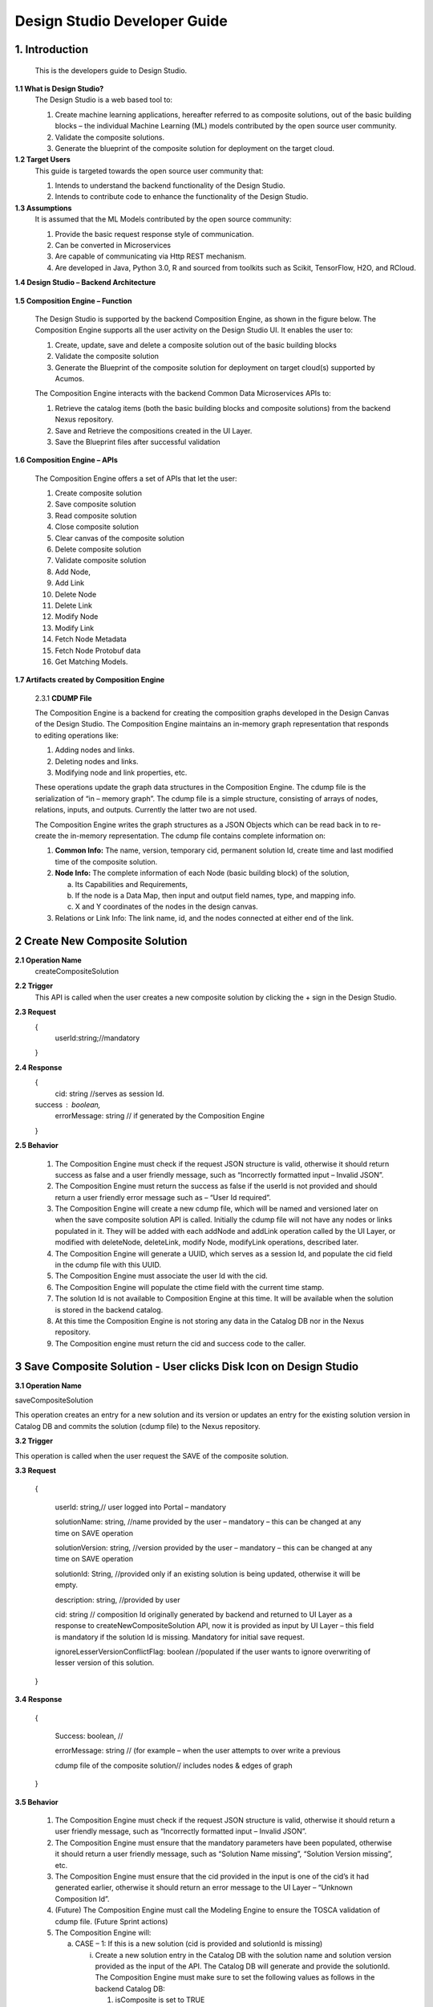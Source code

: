 .. ===============LICENSE_START=======================================================
.. Acumos
.. ===================================================================================
.. Copyright (C) 2017-2018 AT&T Intellectual Property & Tech Mahindra. All rights reserved.
.. ===================================================================================
.. This Acumos documentation file is distributed by AT&T and Tech Mahindra
.. under the Creative Commons Attribution 4.0 International License (the "License");
.. you may not use this file except in compliance with the License.
.. You may obtain a copy of the License at
..  
..      http://creativecommons.org/licenses/by/4.0
..  
.. This file is distributed on an "AS IS" BASIS,
.. WITHOUT WARRANTIES OR CONDITIONS OF ANY KIND, either express or implied.
.. See the License for the specific language governing permissions and
.. limitations under the License.
.. ===============LICENSE_END=========================================================

=============================
Design Studio Developer Guide
=============================

1.	Introduction
========================

         This is the developers guide to Design Studio. 

**1.1 What is Design Studio\?**
	The Design Studio is a web based tool to:

	1.	Create machine learning applications, hereafter referred to as composite solutions, out of the basic building blocks – the individual Machine Learning (ML) models contributed by the open source user community.

	2.	Validate the composite solutions.

	3.	Generate the blueprint of the composite solution for deployment on the target cloud.
	
**1.2	Target Users**
	This guide is targeted towards the open source user community that:

	1.	Intends to understand the backend functionality of the Design Studio.
	
	2.	Intends to contribute code to enhance the functionality of the Design Studio.
	
**1.3	Assumptions**
		It is assumed that the ML Models contributed by the open source community:
		
		1.	Provide the basic request response style of communication.
		
		2.	Can be converted in Microservices
		
		3.	Are capable of communicating via Http REST mechanism. 
		
		4.	Are developed in Java, Python 3.0, R and sourced from toolkits such as Scikit, TensorFlow, H2O, and RCloud.


**1.4 Design Studio – Backend Architecture**

         .. image:: images/BackendArchitecture.jpg
	  :alt: Backend Architecture diagram.	

**1.5 Composition Engine – Function**

	The Design Studio is supported by the backend Composition Engine, as shown in the figure below. The Composition Engine supports all the user activity on the Design Studio UI. It enables the user to:
	
	1.	Create, update, save and delete a composite solution out of the basic building blocks 
	
	2.	Validate the composite solution
	
	3.	Generate the Blueprint of the composite solution for deployment on target cloud(s) supported by Acumos. 
	
	The Composition Engine interacts with the backend Common Data Microservices APIs to:
	
	1.	Retrieve the catalog items (both the basic building blocks and composite solutions) from the backend Nexus repository.
	
	2.	Save and Retrieve the compositions created in the UI Layer.
	
	3.	Save the Blueprint files after successful validation
		
**1.6 Composition Engine – APIs**

	The Composition Engine offers a set of APIs that let the user:

	1.	Create composite solution

	2.	Save composite solution

	3.	Read composite solution

	4.	Close composite solution

	5.	Clear canvas of the composite solution

	6.	Delete composite solution

	7.	Validate composite solution

	8.	Add Node,

	9.	Add Link

	10.	Delete Node

	11.	Delete Link

	12.	Modify Node

	13.	Modify Link

	14.	 Fetch Node Metadata

	15.	Fetch Node Protobuf data

	16.	Get Matching Models.

**1.7 Artifacts created by Composition Engine**

	2.3.1	**CDUMP File**

	The Composition Engine is a backend for creating the composition graphs developed in the Design Canvas of the Design Studio. The Composition Engine maintains an in-memory graph representation that responds to editing operations like:

	1.	Adding nodes and links.

	2.	Deleting nodes and links.

	3.	Modifying node and link properties, etc. 

	These operations update the graph data structures in the Composition Engine. The cdump file is the serialization of “in – memory graph”. The cdump file is a simple structure, consisting of arrays of nodes, relations, inputs, and outputs. Currently the latter two are not used.

	The Composition Engine writes the graph structures as a JSON Objects which can be read back in to re-create the in-memory representation. The cdump file contains complete information on:

	1.	**Common Info:** The name, version, temporary cid, permanent solution Id, create time and last modified time of the composite solution.

	2.	**Node Info:** The complete information of each Node (basic building block) of the solution, 

		a.	Its  Capabilities and Requirements, 

		b.	If the node is a Data Map, then input and output field names, type, and mapping info.

		c.	X and Y coordinates of the nodes in the design canvas. 

	3.	Relations or Link Info: The link name, id, and the nodes connected at either end of the link.


2	Create New Composite Solution
=========================================
**2.1	Operation Name**
	createCompositeSolution
**2.2	Trigger**
	This API is called when the user creates a new composite solution by clicking the + sign in the Design Studio.
**2.3	Request**
	{
	   userId:string;//mandatory

	}
**2.4	Response**
	{
	 cid: string //serves as session Id. 
	success : boolean,
	 errorMessage: string // if generated by the Composition Engine

	}

**2.5	Behavior**

	1.	The Composition Engine must check if the request JSON structure is valid, otherwise it should return success as false and a user friendly message, such as “Incorrectly formatted input – Invalid JSON”.

	2.	The Composition Engine must return the success as false if the userId is not provided and should return a user friendly error message such as – “User Id required”.

	3.	The Composition Engine will create a new cdump file, which will be named and versioned later on when the save composite solution API is called. Initially the cdump file will not have any nodes or links populated in it. They will be added with each addNode and addLink operation called by the UI Layer, or modified with deleteNode, deleteLink, modify Node, modifyLink operations, described later.

	4.	The Composition Engine will generate a UUID, which serves as a session Id, and populate the cid field in the cdump file with this UUID.

	5.	The Composition Engine must associate the user Id with the cid. 

	6.	The Composition Engine will populate the ctime field with the current time stamp.

	7.	The solution Id is not available to Composition Engine at this time. It will be available when the solution is stored in the backend catalog. 

	8.	At this time the Composition Engine is not storing any data in the Catalog DB nor in the Nexus repository.

	9.	The Composition engine must return the cid and success code to the caller. 

	
3 Save Composite Solution - User clicks Disk Icon on Design Studio
==============================================================================


**3.1	Operation Name**

saveCompositeSolution

This operation creates an entry for a new solution and its version or updates an entry for the existing solution version in Catalog DB and commits the solution (cdump file) to the Nexus repository.

**3.2	Trigger**

This operation is called when the user request the SAVE of the composite solution.

**3.3	Request**

	{

		userId: string,// user logged into Portal – mandatory 

		solutionName: string, //name provided by the user – mandatory – this can be changed at any time on SAVE operation

		solutionVersion: string, //version provided by the user – mandatory – this can be changed at any time on SAVE operation

		solutionId: String, //provided only if an existing solution is being updated, otherwise it will be empty. 

		description: string, //provided by user

		cid: string // composition Id originally generated by backend and returned to UI Layer as a response to createNewCompositeSolution API, now it is provided as input by UI Layer – this field is mandatory if the solution Id is missing. Mandatory for initial save request.

		ignoreLesserVersionConflictFlag: boolean //populated if the user wants to ignore overwriting of lesser version of this solution.

	}

**3.4	Response**

	{

		Success: boolean, //

		errorMessage: string // (for example – when the user attempts to over write a previous 

		cdump file of the composite solution// includes nodes & edges of graph

	}

**3.5	Behavior** 

	1.	The Composition Engine must check if the request JSON structure is valid, otherwise it should return a user friendly message, such as “Incorrectly formatted input – Invalid JSON”. 

	2.	The Composition Engine must ensure that the mandatory parameters have been populated, otherwise it should return a user friendly message, such as “Solution Name missing”, “Solution Version missing”, etc.

	3.	The Composition Engine must ensure that the cid provided in the input is one of the cid’s it had generated earlier, otherwise it should return an error message to the UI Layer – “Unknown Composition Id”. 

	4.	(Future) The Composition Engine must call the Modeling Engine to ensure the TOSCA validation of cdump file. (Future Sprint actions)

	5.	The Composition Engine will:

		a.	CASE – 1: If this is a new solution (cid is provided and solutionId is missing)

			i.	Create a new solution entry in the Catalog DB with the solution name and solution version provided as the input of the API. The Catalog DB will generate and provide the solutionId. The Composition Engine must make sure to set the following values as follows in the backend Catalog DB:

				1.	isComposite is set to TRUE

				2.	toolKitType = “DS”

				3.	visibility level = PRIVATE

			ii.	Correlate the solution Id with the cid provided by the API. 

			iii.	Store the validated cdump JSON file, so far built, in the Nexus – cdump file location. 

			iv.	Update the cdump file location in the solution version table. 

			v.	Populate the solutionId field of the cdump file with the solutionId provided by the Catalog DB. 

			vi.	Populate cname and version fields in cdump file with solution name and version provided in the API input.

			vii.	Populate the mtime field in the cdump file with the current timestamp. 

		b.	CASE – 2: If the solutionId already exists and the solution name and solution version provided (inputted) by the API also already exists (version conflict) in the Catalog, then:

			i.	(Now there exists an updated cdump file in the Composition Engine)

			ii.	Composition Engine must now make an association between cid and solutionId.

			iii.	Populate the mtime field in the cdump file with the current timestamp. 

			iv.	Composition Engine will now replace (and discard) the existing cdump file in Nexus repository with the updated (i.e., in memory) cdump file. 

			v.	Update the existing solution version entry to point to the location of the updated cdump file saved in the Nexus repository.

			vi.	Update the timestamp in the catalog DB. 

		c.	CASE – 3: : If the solutionId and the solution name already exists in the Catalog DB, but the solution version provided by API is different which does not exist in the Catalog DB, then

			i.	(Now there exists an updated cdump file in the Composition Engine)

			ii.	The Composition Engine will create a new version of the Solution in the Catalog DB, against the version number that is provided in the API input.

			iii.	Populate cname and version fields in cdump file with solution name and version provided in the API input. 

			iv.	Populate the mtime field in the cdump file with the current timestamp.

			v.	The Composition Engine will save the in – memory cdump file in the Nexus.

			vi.	The Composition Engine will populate the cdump file location in the new Solution Version table, created in the step above.

			vii.	The Composition Engine will update the timestamp if the Catalog DB.

		d.	CASE – 4: SolutionId, Solution Name and Solution Version already exists in the DB, but the solution version provided by the user is not the latest one (i.e., it is smaller than the most recent version) and the “ignoreLesserVersionConflictFlag” flag is set to False (default value).

			i.	The Composition Engine will do a lookup operation as usual, and if it finds the solution version provided by the user already exists and it is smaller than the most recent version, it must set success flag as false and send error message to the UI Layer – “Do you want to update a previous version of this solution?”

			ii.	The UI Layer will present this message to the user. 

			iii.	If the user accepts, then the UI Layer will send another saveCompositeSolution API call to the Composition Engine, this time with “ignoreLesserVersionConflictFlag” flag set to True.

		e.	CASE – 5: Solution Id, Solution Name and Solution Version already exists in the DB, but the solution version provided by the user is not the latest one (i.e., it is smaller than the most recent version) and the “ignoreLesserVersionConflictFlag” flag is set to True.

			i.	Populate the mtime field in the cdump file with the current timestamp. 

			ii.	Composition Engine will now replace the existing cdump file in Nexus repository with the updated (i.e., in memory) cdump file. 

			iii.	Update the existing solution version entry to point to the location of the updated cdump file saved in the Nexus repository.

	6.	The Composition Engine will populate the following fields in the Catalog DB:

		a.	userId (provided in the request)

		b.	ownerId: Same as userId

		c.	provider: The provider (Organization) should have been already provisioned in the USER TABLE - (check with Chris and Ashwin)

		d.	toolKitType Code: "DS"

		e.	category: (Check with Chris)

		f.	description: provided in the input

		g.	visibilityLevel: "PR"

4 Read complete Solution Graph from Nexus
=================================================

**4.1	Operation Name**
	readCompositeSolution
**4.2	Trigger**
	This operation is called when the user performs a double click operation on an existing composite solution in the Catalog Palette in order to display the complete solution in the Design Canvas. 
**4.3	Request**
	{
		userId: string // mandatory
		solutionId: string, // id of composite solution in catalog - mandatory
		version: string //mandatory
	}
**4.4	Response**
	{
		cdump: JSON, //JSON of cdump
		errorMessage: string //optional
	}
**4.5	Behavior**
	1.	The Composition Engine must check if the request JSON structure is valid, otherwise it should return a user friendly message, such as “Incorrectly formatted input – Invalid JSON”. 
	2.	The Composition Engine must check if the solutionId and version are found in the Catalog DB, otherwise it should return a user friendly error message back in the response, such as “Requested Solution Not Found”.
	3.	The Composition Engine must retrieve the location of the cdump file from the Catalog DB, via a query into Solution and Version Tables.
	4.	The Composition Engine must retrieve the cdump file from the Nexus repository and return the JSONised string of the file to the client.


5 Delete Composite Solution
====================================

**5.1	Operation Name**

	deleteCompositeSolution

**5.2	Trigger**

	This operation is called by the UI Layer when the user requests the deletion of the composite solution.

	Only the owner of the solution can request this operation, otherwise “Not authorized to perform this operation” is returned by the Composition Engine.

**5.3	Request**

	{

	  solutionId: string, // id of composite solution in catalog - mandatory

	  version: string, //mandatory

	  userId: string ///mandatory

	}

**5.4	Response**

	{

	 success: boolean, 

	 errorMessage: string //optional

	}

**5.5	Behavior**

	1.	The Composition Engine must check if the request JSON structure is valid, otherwise it should return a user friendly message, such as “Incorrectly formatted input – Invalid JSON”. 

	2.	The Composition Engine must check if the solutionId and version are found in the Catalog DB, otherwise it should return a user friendly error message back in the response, such as “Requested Solution Not Found”.

	3.	The Composition Engine must check the Catalog DB if the userId provided is the owner of the composite solution – both the solutionId and Version, otherwise it should return the success flag as False and send a user friendly error message back in the response, such as “User not authorized to perform the operation”.

	4.	If the user is the owner of the solution, then Composition Engine must perform the following functions:

		a.	Delete the cdump file associated with the solution version from the Nexus.

		b.	Delete the Version entry of the solution in the Catalog DB.


6 Add node
================


**6.1	Operation Name**

	addNode 

**6.2	Trigger**

	This operation is called when the user drags and drops:

	1.	A basic building block (a node) from the Catalog Palette to the Canvas, or

	2.	A Data Mapper from the Data Transformations Palette to the Canvas. 

**6.3	Request**

	{

		userId: string, // mandatory

		solutionId: string // this field will be empty for a new un – saved solution. It is mandatory for a saved solution

		version: string// this field will be empty for a new un – saved solution. It is mandatory for a saved solution

		cid: string //this field should be populated (mandatory) if the solutionId and version is missing such as  for a new un – saved solution. 

		nodeName: string,// optional – it may not be available initially, provided by the DS User

		nodeId: string, // mandatory – generated by UI Layer

		nodeSolutionId: string //mandatory – solution Id of the basic node in Common Catalog DB. This value is retrieved from fetchCatalogItems API

		nodeVersion: string // mandatory – version of the basic node in Common Catalog DB. This value is retrieved from fetchCatalogItems API

		type: {"name": "DataMapper or MLModel"}, //  Change for Data Mapper

		typeInfo: {}, // Type information -  empty in this Sprint 

		properties: [ ], // JSON List of Node Properties. It is not populated. 

		requirements: [ // this field should be populated by UI Layer if a node has one or more requirements in the TGIF.json file. This is a list of requirements.

		{

			  "name":"",

			  "relationship":"",

			  "id" : "",

			  "capability" : {

			   "name" : "calls.request.format+calls.request.version+calls.response.format+calls.response.versionFor DM populate Any ",  Change for Data Mapper

				"id" : ""

			  },

			  "target" : {

				"name" : " name-of-target-node-of-this-requirement-if-it-is-connected", //otherwise empty

				"description": ""

			  },

			  "target_type" : "Node"

			},

		{

		Another requirement spec. 

		}

		], //end of requirements list

		capabilities: [// this field should be populated by UI Layer if a node has one or more capabilities in the TGIF.json file. This is a list of capabilities.

		{

			  "id" : "",

			  "name" : "",

			  "target" : {

				"name" : "provides.request.format+provides.request.version+provides.response.format+provides.response.versionFor DM populate Any ",  Change for Data Mapper

				"id" : ""

			  },

			  "target_type" : "Capability",

			  "properties" : null

			}, 

			{

			  "id" : "",

			  "name" : "",

			  "target" : {

				"name" : "provides.request.format+provides.request.version+provides.response.format+provides.response.version versionFor DM populate Any ",  Change for Data Mapper

				"id" : ""

			  },

			  "target_type" : "Capability",

			  "properties" : null

			}



		], //end of capabilities list

		"ndata" : {// node’s position in the design canvas

			  "ntype" : "",

			  "px" : 385.89287722216187, number

			  "py" : 380.5962040115248,  number

			  "radius" : 10,  number

			  "fixed" : boolean,

			}

	}//end – of – Request 

**6.4	Response**

	{

	 success: boolean,

	 errorMessage: string // error string to be displayed to DS User.

	}

**6.5	Behavior**

	1.	The Composition Engine must ensure that all the fields marked mandatory are populated and the request JSON structure is valid, otherwise it must return success as “false” and populate the helpful error message which is displayed to the user, such as “Cannot perform requested operation - Node Name missing”, “Cannot perform requested operation - Node Id missing”, etc.

	2.	The Composition Engine must make sure that the nodeId does not already exist in the cdump file, otherwise it must send success as false and an error message such as “Node Id already exists – cannot perform the requested operation”. 

	3.	The Composition Engine must create/add a child node entry under the “nodes” list of the cdump file.

	4.	The Composition Engine must populate the node element in the cdump file as follows:

		a.	name = node name provided by the API – this is inputted by the DS user

		b.	id = node Id provided by the API – this is generated by the UI Layer

		c.	solutionId = solution Id of the node provided by the API – this is the solution Id of the Node in the Common Catalog Database

		d.	version = version of the node provided by the API – this is the solution version number of the Node in the Common Catalog Database

		e.	type = {} – populate as provide by API. {"name": "DataMapper or MLModel"},

		f.	requirements = List of requirements as received by the API (see sample JSON file)

		g.	capabilities = List of capabilities as received by the API (see sample JSON file)

		h.	properties = [] – populate as empty list

		i.	typeInfo = {} – populate as empty JSON object

		j.	ndata = populate this JSON object with values received by the API.

	5.	The Composition Engine need not save the cdump file in the Nexus repository. 

	6.	(Future – Validation Steps) 


7 Add Link
==================


**7.1 Operation Name**

	addLink

**7.2 Trigger**

	This operation is called when the user: 

	1.	Connects a REQ port to a CAP port between a pair of ML Model nodes, or 

	2.	Connects a REQ port of the ML Model to the input Port of a Data Mapper, or 

	3.	Connects an output port of the Data Mapper to a CAP port of the ML Model.

**7.3 Request**

	{

		userId: string // mandatory

		solutionId: string // this field will be empty for a new un – saved solution. It is mandatory for a saved solution

		version: string// this field will be empty for a new un – saved solution. It is mandatory for a saved solution

		cid: string //this field should be populated (mandatory) if the solutionId and version is missing such as  for a new un – saved solution.  

		linkName: string, // optional

		linkId: string, // unique to this graph – mandatory

		sourceNodeName: string, // mandatory

		sourceNodeId: string, // id of node already in graph - mandatory

		targetNodeName: string, //mandatory

		targetNodeId: string, // id of node already in graph – mandatory

		sourceNodeRequirement: string //mandatory

		targetNodeCapabilityName: string //mandatory

		"properties": [// NOTE: Input fields are populated by UI Layer when a REQ port of ML Model is connected to DM and output fields are populated when DM is connected to the CAP port of ML Model.  DM Change

				{

				  "data_map": {

					"map_inputs": [

					  {

						"message_name": "Prediction",

						"input_fields": [

						  {

							"tag": "1 or 2 or 3",

							"role": "repeated or optional etc - not used in this sprint",

							"name": "name of the field",

							"type": "type of the field such as int32 string",

							"mapped_to_message": "output field message_name such as Classification or empty if it is not yet mapped", this field is not populated in this API. It will be populated in modifyNode() API

			"mapped_to_field": "tag number of the field in the message, such as 1 or 2 or empty if it is not yet mapped"  this field is not populated in this API. It will be populated in modifyNode() API. 

						  }

						]

					  }

					],

					"map_outputs": [

					  {

						"message_name": "Classification",

						"output_fields": [

						  {

							"tag": "1 or 2 or 3",

							"role": "repeated or optional or",

							"name": "name of the field",

							"type": "type of the field such as int32 string"

						  }

						]

					  }

					]

				  }

				}

			  ]

	}

**7.4 Response**

	{

	 success: boolean,

	 errorMessage: string // error string to be displayed to user.

	}

**7.5 Behavior**

	1.	The Composition Engine must ensure that all the fields marked mandatory are populated and the request JSON structure is valid, otherwise it must return success as “false” and populate the helpful error message which is displayed to the user, such as “Source Node Name missing”, “Source Node Id missing”, etc.

	2.	The Composition Engine must create/add a child node entry under the “relations” list of the cdump file.

	3.	The Composition Engine must populate the node elements as follows:

		a.	linkName = provided by the API

		b.	linkId = provided by the API

		c.	sourceNodeName = provided by API

		d.	sourceNodeId = provided by API

		e.	targetNodeName = provided by API

		f.	targetNodeId = provided by API

		g.	sourceNodeRequirement = provided by API

		h.	targetNodeCapability = provided by API

		i.	relationship = [] – an empty list

	4.	The Composition Engine must populate the properties section of the Data Mapper node in the cdump file as follows:  DM Change

		1.	Create map_inputs structure and populate the input fields of the target Data Mapper when a REQ port of a ML Model is connected to Data Mapper, with

			a.	Message name

			b.	Field details – tag, role, name and type

			 as shown in the cdump file.

		2.	Create map_outputs structure and populate the output fields of the source Data Mapper when the Data Mapper is connected to CAP port of the ML Model, with 

			a.	Message name

			b.	Field details – tag, role, name and type.

		as shown in the cdump file.

	5.	The Composition Engine need not save the cdump file in the Nexus repository. 


8 Delete Node
===================


**8.1 Operation Name**

	deleteNode

**8.2 Trigger**

	This operation is requested when the user deletes a node in the composition graph. This node may be connected to other nodes or it may be an isolated (un-connected) one. When a node is deleted all links connected to it (either originate from it or terminate on it) must also be deleted. This operation may result in some existing nodes becoming isolated. 

**8.3 Request**

	{

		userId: string, //mandatory

		solutionId: string // this field will be empty for a new un – saved solution. It is mandatory for a saved solution

		version: string// this field will be empty for a new un – saved solution. It is mandatory for a saved solution

		cid: string // composition Id originally generated by backend and returned to UI Layer as a response to createNewCompositeSolution API, now it is provided as input by UI Layer –  this field should be populated (mandatory) if the solutionId and version is missing such as  for a new un – saved solution. 

		nodeId: string// mandatory

	}

**8.4 Response**

	{

	 success: boolean,

	 errorMessage: string // error string to be displayed to user.

	}

**8.5	Behavior**

	1.	The Composition Engine must check if the request JSON structure is valid, otherwise it should return success as false and a user friendly message, such as “Incorrectly formatted input – Invalid JSON”. 

	2.	The Composition Engine must ensure that all the fields marked mandatory are populated,  otherwise it must return success as “false” and populate the helpful error message which is displayed to the user, such as “Cannot perform requested operation – Node Id missing”, etc.

	3.	If the requested nodeId is not found in the cdump file, the Composition Engine must return success as false and a user friendly message, such as “Invalid Node Id – not found”.

	4.	The Composition Engine must:

		a.	Delete the specified node entry in the nodes list of the cdump file.

		b.	Find all the links that are connected to the specified node (originate from the node or terminate on the node) and delete these link entries in the relations list of the cdump file.

		c.	(Sprint - 4) For each link that terminates on the specified node, find the corresponding source node of the link. These source node are the ones whose Requirements are now un-fulfilled. These nodes may now need to display a warning message to the Design Studio user. (I think the UI Layer would automatically be able to display the warning message when a Requirement is un-fulfilled. Perhaps there is no need for the composition engine to send a warning message to be displayed on the affected nodes).

	5.	Return success as True to the client.

	6.	(NOTE: In future, composition engine may have rules to reject deletions)


9 Delete Link
====================


**9.1 Operation Name**

	deleteLink

**9.2 Trigger**

	This operation is requested when the user deletes a link between a pair of nodes in the composition graph. When a link is deleted its target node may become un-connected (isolated). 

	This operation is called to delete the link between

		1.	A REQ port and a CAP port between a pair of ML Model nodes, or 

		2.	A REQ port of the ML Model and the input Port of a Data Mapper, or 

		3.	An output port of the Data Mapper and a CAP port of the ML Model.

**9.3 Request**

	{

		userId: string // mandatory

		cid: string // mandatory if the solutionId is not available to UI Layer, otherwise not

		solutionId: string // mandatory if it is available to the UI Layer – i.e., after the initial SAVE

		version: string // mandatory if it is available to the UI Layer – i.e., after the initial SAVE

		linkId: string //mandatory

	}

**9.4 Response**

	{

		 success: boolean,

		 errorMessage: string // error string to be displayed to user.

	}

**9.5	Behavior**

	1.	The Composition Engine must check if the request JSON structure is valid, otherwise it should return success as false and a user friendly message, such as “Incorrectly formatted input – JSON Invalid”. 

	2.	The Composition Engine must ensure that all the fields marked mandatory are populated,  otherwise it must return success as “false” and populate the helpful error message which is displayed to the user, such as “Cannot perform requested operation – Link Id missing”, etc.

	3.	If the requested linkId is not found in the cdump file, the Composition Engine must return success as false and a user friendly message, such as “Invalid Link Id – not found”. 

	4.	The Composition Engine must delete the specified link entry in the relations list of the cdump file.

	5.	If a Data Mapper node is the target of the deleted link, then the Composition Engine must delete map_inputs entry in the data_map part of the node’s property section in the cdump file.  DM Change

	6.	 If a Data Mapper node is the source of the deleted link, then the Composition Engine must delete map_outputs entry in the data_map part of the node’s property section in the cdump file.  DM Change

	7.	Return success as True to the client. 

	8.	(In future, engine may have rules to reject deletions).


10 Modify Node
===================


**10.1 Operation Name**

	modifyNode

**10.2	Trigger**

	This operation is called by the UI Layer:

	1.	When the user moves a node on the design canvas or changes the name of the node, or 

	2.	When the user maps, i.e, connects an input field of the Data Mapper node to an output field of the Data Mapper node, or 

	3.	When the user deletes the existing mapping between a pair of input and output fields.

**10.3 Request**

	{

		userId: string // mandatory

		solutionId: string // this field will be empty for a new un – saved solution. It is mandatory for a saved solution

		version: string// this field will be empty for a new un – saved solution. It is mandatory for a saved solution

		cid: string //this field should be populated (mandatory) if the solutionId and version is missing such as  for a new un – saved solution.

		nodeId: string, // mandatory

		nodeName: string // populated if a new name is assigned to the node, otherwise empty.

		ndata: { 

			ntype: string // populated as “” in this Sprint

			px: number,

			py: number

		}//either nodeName or ndata field or field_map should be populated

		field_map: {  Change for Data Mapper

			map_action: “add or delete”

			input_field_message_name: string,

			input_field_tag_id: string,

			output_field_message_name: string

			output_field_tag_id: string

		}//either nodeName or ndata field or field_map should be populated 

	}

**10.4 Response**

	{

		 success: boolean,

		 errorMessage: string // error string to be displayed to user.

	}

**10.5 Behavior**

	1.	The Composition Engine must check if the request JSON structure is valid, otherwise it should return success as false and a user friendly message, such as “Incorrectly formatted input – Invalid JSON”. 

	2.	The Composition Engine must ensure that all the fields marked mandatory are populated,  otherwise it must return success as “false” and populate the helpful error message which is displayed to the user, such as “Cannot perform requested operation – Node Id missing”, etc.

	3.	If the requested nodeId is not found in the cdump file, the Composition Engine must return success as false and a user friendly message, such as “Invalid Node Id – not found”. 

	4.	The Composition Engine must update the nodeName, ntype, px and py elements of the specified nodeId in the cdump file with the values provided.

	5.	For a Data Mapper node, the Composition Engine must perform the requested map_action (add or delete) by appropriately updating the data_map in the properties section of the node in the cdump file.

	6.	Return success as True to the client. 

	7.	(In future, engine may have rules to reject modifications).


11 Modify Link
=====================


**11.1 Operation Name**

	modifyLink

**11.2	Trigger**

	This operation is called when a link name is provided or modified by the user. 

**11.3	Request**

	{

		userId: string // mandatory

		cid: string // mandatory if the solutionId is not available to UI Layer, i.e., before SAVE, otherwise not

		solutionId: string // mandatory if it is available to the UI Layer – i.e., after the initial SAVE

		version: string // mandatory if it is available to the UI Layer – i.e., after the initial SAVE  

		linkId: string, //mandatory

		linkName: //mandatory

		layout: {}

	}

**11.4	Response**

	{

	 success: boolean,

	 errorMessage: string // error string to be displayed to user.

	}

**11.5	Behavior**

	1.	The Composition Engine must check if the request JSON structure is valid, otherwise it should return success as false and a user friendly message, such as “Incorrectly formatted input – Invalid JSON”. 

	2.	The Composition Engine must ensure that all the fields marked mandatory are populated,  otherwise it must return success as “false” and populate the helpful error message which is displayed to the user, such as “Cannot perform requested operation – Link Id missing”, etc.

	3.	If the requested linkId is not found in the cdump file, the Composition Engine must return success as false and a user friendly message, such as “Invalid Link Id – not found”. 

	4.	The Composition Engine must update the linkName element of the specified linkId in the cdump file with the value provided.

	5.	Return success as True to the client. 

	6.	(In future, engine may have rules to reject modifications).


12 Fetch Basic Building Blocks for a User
==================================================


**12.1	Operation Name**

	fetchCatalogItems

**12.2	Trigger**

	This operation is called by the UI Layer when the user initially logs into the Design Studio in order to populate the Palette of catalog items to be displayed to the user based on his credentials. Both the simple solutions and composite solutions are retrieved. Only the following catalog items can be populated in the Palette for a given user:

		1.	Catalog items marked “Public”

		2.	Catalog items marked “Private” to the user. 

		3.	Catalog items marked as belonging to the user’s “Organization” of which the user is a member.

**12.3	Request**

	{

		userId: String // mandatory

	}

**12.4	Response**

	{

	 items: [list of catalog items

		{

		  solutionId: string,

		  version : string,

		  ownerId : string,

		  solutionName: string,

		  description: string,

		  created: date as string,

		  modified: date as string

		  visibilityLevel: "private", "organization", "public",

		  provider: string,

		  toolKit: string,

		  category: string,

		  icon: string // url or other resource id to display as icon in palette

		},

	{

	Another catalog item

	}

	 ]//end item list

	}

**12.5	Behavior**

	1.	The Composition Engine must check if the request JSON structure is valid, otherwise it should return success as false and a user friendly message, such as “Incorrectly formatted input – Invalid JSON”. 

	2.	The Composition Engine must ensure that all the fields marked mandatory are populated,  otherwise it must return success as “false” and populate the helpful error message which is displayed to the user, such as “Cannot perform requested operation – User Id missing”, etc.

	3.	If the requested userId is not found in the catalog DB, the Composition Engine must return success as false and a user friendly message, such as “User Id – not found”.

	4.	Composition engine will call the catalog database to retrieve all the existing solutions (both basic solutions as well as composite solutions) corresponding to the userId.

	5.	If the requested userId is found in the catalog DB but there are no catalog items (either Private, or Organization, or Public) corresponding to the user Id, the Composition Engine must return success as true and an empty catalog item list to the client

	6.	The Composition Engine must return a list of all catalog items which are: 

	a.	Marked “Public”.

	b.	Marked “Private” to the user. 

	c.	Marked as belonging to the user’s “Organization” of which the user is a member.

	7.	For each catalog item which meets the above criterion, the Composition Engine must retrieve the attributes specified in the response and return them to the client. The success parameter must be set to true. 


13 Fetch Composite Solutions for a User
================================================


**13.1	Operation Name**

	getCompositeSolutions

**13.2	Trigger**

	This operation is called by the UI Layer when the user initially logs into the Design Studio in order to populate the List of Composite Solutions to be displayed to the user based on his credentials. Based on input parameter “visibilityLevel” this operation retrieves the Composite Solutions. User can pass either one, two or all the below option as value for the input parameter “visibilityLevel”, in order to retrieve the required list of Composite Solutions:

		1.	“PR”: to include the private Composite Solutions in the list 

		2.	“OR”: include the organization level visible Composite Solutions. 

		3.	“PB”: to include the public level Composite Solutions.  

**13.3	Request**

	{ 

		userId: string,// user logged into Portal – mandatory, 

		visibilityLevel : string // PR,OR,PB -- mandatory. You can specify multiple value separated by ','. 

	}

**13.4	Response**

	{

		items: [list of catalog items

		{

			  solutionId: string,

			  version : string,

			  ownerId : string,

			  solutionName: string,

			  description: string,

			  created: date as string,

			  modified: date as string

			  visibilityLevel: "private", "organization", "public",

			  provider: string,

			  toolKit: string,

			  category: string,

			  icon: string // url or other resource id to display as icon in palette

		},

		{

			Another Composite Solution

		}

		]//end item list

	}

**13.5	Behavior**

	1.	The Composition Engine must check if the request JSON structure is valid, otherwise it should return success as false and a user friendly message, such as “Incorrectly formatted input – Invalid JSON”. 

	2.	The Composition Engine must ensure that all the fields marked mandatory are populated,  otherwise it must return success as “false” and populate the helpful error message which is displayed to the user, such as “Cannot perform requested operation – User Id missing”, etc.

	3.	If the requested userId is not found in the catalog DB, the Composition Engine must return success as false and a user friendly message, such as “User Id – not found”.

	4.	Composition engine will call the catalog database to retrieve all the existing Composite solutions corresponding to the userId.

	5.	If the requested userId is found in the catalog DB but there are no Composite Solutions (either Private, or Organization, or Public) corresponding to the user Id, the Composition Engine must return success as true and an empty catalog item list to the client

	6.	The Composition Engine must return a list of Composite Solutions depending on the value(s) of input parameter “visibilityLevel”.


14 Clear canvas of Composite Solution
============================================


**14.1	Operation Name**

	clearCompositeSolution	

**14.2	Trigger**

	This operation is requested when the user clicks “Clear” button to clear the contents of the canvas. This operation should delete all the nodes and links from the CDUMP file. 

**14.3	Request**

	{

		userId: string, //mandatory

		solutionId: string // this field will be empty for a new un – saved solution. It is mandatory for a saved solution

		version: string// this field will be empty for a new un – saved solution. It is mandatory for a saved solution

		cid: string // composition Id originally generated by backend and returned to UI Layer as a response to createNewCompositeSolution API, now it is provided as input by UI Layer –  this field should be populated (mandatory) if the solutionId and version is missing such as  for a new un – saved solution. 

	}

**14.4	Response**

	{

	 success: boolean,

	 errorMessage: string // error string to be displayed to user.

	}

**14.5	Behavior**

	1.	The Composition Engine must check if the request JSON structure is valid, otherwise it should return success as false and a user friendly message, such as “Incorrectly formatted input – Invalid JSON”. 

	2.	The Composition Engine must ensure that all the fields marked mandatory are populated,  otherwise it must return success as “false” and populate the helpful error message which is displayed to the user, such as “Cannot perform requested operation – Node Id missing”, etc.

	3.	The Composition Engine must:

		a.	Delete all the link entry in the nodes list of the cdump file.

		b.	Delete all the node entry in the nodes list of the cdump file. 

	4.	Return success as True to the client.


15 Fetch TOSCA JSON of Basic Solution
=============================================


**15.1	Operation Name**

	fetchToscaJSON

**15.2	Trigger**

	This operation is called by the UI Layer immediately after user has logged in and all the catalog items for the user have been populated in the Palette, via the fetchCatalogItems API.

	For each item in the Palette, the UI Layer calls this operation to retrieve the JSON TOSCA file, i.e., the TGIF.json associated with the basic solution. Note that there is no TGIF.json file associated with the composite solution. TGIF.json only needs to be associated with the basic solutions (nodes).

**15.3	Request**

	{

		userId: string // mandatory

		solutionId: string, // mandatory - global id of basic solution in catalog

		version: string // mandatory 

	}

**15.4	Response**

	{

		JSON representation of TGIF.json file for the requested solution

		success: boolean,

		errorMessage: string // error string to be displayed to user.

	}

**15.5	Behavior**

	1.	The Composition Engine must check if the request JSON structure is valid, otherwise it should return success as false and a user friendly message, such as “Incorrectly formatted input – Invalid JSON”. 

	2.	The Composition Engine must ensure that all the fields marked mandatory are populated,  otherwise it must return success as “false” and populate the helpful error message which is displayed to the user, such as “Cannot perform requested operation – Solution Id (or Version) missing”, etc.

	3.	If the requested solutionId is not found in the catalog DB, the Composition Engine must return success as false and a user friendly message, such as “Incorrect Solution Id – not found”, or “Incorrect Version – not found”.

	4.	For the requested solution Id and version, the Composition Engine must retrieve the location of the TGIF.json from the Catalog DB.

	5.	The Composition Engine must retrieve the TGIF.json from Nexus at the location pointed out by Catalog DB

	6.	The Composition Engine must return the json string of the TGIF.json file to the client, success set to true. 


16 Fetch Protobuf JSON of Basic Solution
=================================================


**16.1	Operation Name**

	fetchProtobufJSON

**16.2	Trigger**

	This operation should be called, for each node, when:

	4.	A node is dragged from the catalog palette to the design canvas, or

	5.	A composite solution is dragged from the catalog palette to the design canvas.

	Note that each node, aka, the basic ML Solution (identified by the combination of solutionId and version), in a composite solution is associated with the following files:

		1.	Protobuf file

		2.	Protobuf.json file

		3.	TGIF.json file

	Output: This operation returns the JSON representation of all the operations specified in the Protobuf File, i.e, the serialized Protobuf.json

	For each operation in the Protobuf.json file, this API should return the

		1.	Operation name

		2.	Input Message name(s)

		3.	Output Message name(s)

		4.	Detailed schema of each input message – as defined in the original Protobuf file. Each schema should be associated with the corresponding message name

		5.	Detailed schema of each output message – as defined in the original Protobuf file. Each schema should be associated with the corresponding message name. 

**16.3	Request**

	{

		userId: string //mandatory

		solutionId: string // mandatory – solution Id of the basic node – this id is available from a previous  fetchCatalogItems API call

		Version: string // mandatory – version if the basic node - this value is available from a previous fetchCatalogItems API call

	}

**16.4	Response**

	{

		protobuf_json: // JSON representation of Protobuf file. 

		success: boolean,

		errorMessage: string // error string to be displayed to user.

	}

**16.5	Behavior**

	1.	The Composition Engine must check if the request JSON structure is valid, otherwise it should return success as false and a user friendly message, such as “Incorrectly formatted input – Invalid JSON”. 

	2.	The Composition Engine must ensure that all the fields marked mandatory are populated,  otherwise it must return success as “false” and populate the helpful error message which is displayed to the user, such as “Cannot perform requested operation – Node Id missing”, etc.

	3.	Identify the Protobuf.json file associated with the node type. 

	4.	For each operation in the Protobuf.json file, the Composition Engine must retrieve the 

		a.	Operation name

		b.	Input Message name(s)

		c.	Output Message name(s)

		d.	Detailed schema of each input message – as defined in the original Protobuf file. Each schema should be associated with the corresponding message name

		e.	Detailed schema of each output message – as defined in the original Protobuf file. Each schema should be associated with the corresponding message name.

	5.	The Composition Engine must return the serialized representation of Protobuf.json file. 


17 Close Composite Solution
==================================


**17.1	Operation Name**

	closeCompositeSolution 

**17.2	Trigger**

	This operation is called when the user requests the closing of the composite solution currently open in the design canvas. This operation should be called when the user clicks the “X” mark on the top right hand corner of the canvas.

	If there are unsaved changes when the user clicks “X”, then the user should be prompted to save the solution first. 

		a.	User chooses to save the solution: Call the saveCompositeSolution API and when its response is received by the UI Layer, then call the closeCompositeSolution API on the Composition Engine. 

		b.	User declines to save the solution: Any unsaved changes will not be saved to Nexus, but the cdump file will be closed (deleted). Call the closeCompositeSolution API. 

**17.3	Request**

	{

		userId: string, //mandatory

		solutionId: string // this field will be empty for a new un – saved solution. It is mandatory for a saved solution

		version: string// this field will be empty for a new un – saved solution. It is mandatory for a saved solution

		cid: string // composition Id originally generated by backend and returned to UI Layer as a response to createNewCompositeSolution API, now it is provided as input by UI Layer –  this field should be populated (mandatory) if the solutionId and version is missing such as  for a new un – saved solution.

	}

**17.4	Response**

	{

	 success: boolean,

	 errorMessage: string // error string to be displayed to user.

	}

**17.5	Behavior**

	1.	The Composition Engine must check if the request JSON structure is valid, otherwise it should return success as false and a user friendly message, such as “Incorrectly formatted input – Invalid JSON”. 

	2.	The Composition Engine must ensure that all the fields marked mandatory are populated,  otherwise it must return success as “false” and populate the helpful error message which is displayed to the user, such as “Cannot perform requested operation – User Id missing”, etc.

	3.	The Composition Engine must close the cdump file, without saving it in Nexus repository. The cdump that existed in the Nexus at the last SAVE operation will serve as the latest cdump when the user wants to read the composite solution later on).


18 On Hover Input Port
================================


**18.1	Operation Name**

	onHoverInputPort – This operation is not handled by the Composition Engine. 

**18.2	Trigger**

	This operation is called when the user hovers the mouse over the input port of the node. 

**18.3	Request**

	{

		solutionId: string // mandatory – solution Id of the basic node – this id is available from a previous  fetchCatalogItems API call

		Version: string // mandatory – version if the basic node - this value is available from a previous fetchCatalogItems API call

		operationName:  string// mandatory – each input port is identified by the name of the operation

	}

**18.4	Response**

**18.5	Behavior**

	1.	The UI Layer should retrieve a list of one or more input message names associated with the given operation name from the JSON object representation of Protobuf already associated with the node. Note that this JSON object is already associated with the node when the node was dragged inside the canvas (or when the composite solution containing this node was dragged into the canvas).

	2.	The UI Layer should display a pop up. 

	3.	The UI Layer should display the name of the operation and a list of one or more input message names inside the pop up. The message names should enclosed inside brackets – such as fit(DataFrame1, DataFrame2).

	4.	The message names should be a hyperlink into the corresponding message schema – as defined in the original Protobuf file. 


19 On Hover Output Port
===============================

**19.1	Operation Name**

	onHoverOutputPort

**19.2	Trigger**

	This operation is called when the user hovers the mouse over the output port of the node.

**19.3	Request**

	solutionId: string // mandatory – solution Id of the basic node – this id is available from a previous  fetchCatalogItems API call

	Version: string // mandatory – version if the basic node - this value is available from a previous fetchCatalogItems API call

	operationName:  string// mandatory – each output port is identified by the name of the operation

**19.4	Response**

**19.5	Behavior**

	1.	The UI Layer should retrieve a list of one or more output message names associated with the given operation name from the JSON object representation of Protobuf already associated with the node. Note that this JSON object is already associated with the node when the node was dragged inside the canvas (or when the composite solution containing this node was dragged into the canvas).

	2.	The UI Layer should display a pop up. 

	3.	The UI Layer should display the name of the operation and a list of one or more output message names inside the pop up. The message names should enclosed inside brackets – such as fit(Prediction).

	4.	The message names should be a hyperlink into the corresponding message schema – as defined in the original Protobuf file. 


20 On Click of Message (Input or Output)
===============================================

**20.1 Operation Name**

	onClickMessage

**20.2 Trigger**

	This operation is called when the user clicks on an input or an output message in the input/output port of the node.

**20.3	Request**

	{

		operationName: string //// mandatory – each input port is associated with an operation

		messageName:  string// mandatory – each operation name has input and output message(s)

	}

**20.4	Response**

**20.5	Behavior**

	1. The UI Layer should retrieve the message schema of the named message from the JSON Object representation associated with the node.

	2. The UI Layer should convert the JSON representation of the message into its original Protobuf message schema format.

	3. The UI Layer should send the Protobuf message schema format to the Properties box.

	4.	The Properties Box should display the message schema in the original Protobuf format.


21 Get Matching Models for a Port
===========================================

**21.1	Operation Name**

	getMatchingModels

**21.2	Trigger**

	This operation is called by the UI Layer when the user clicks on the port of a node in the design canvas, in order to get a list of ML Models (i.e., basic building blocks) that match the message signature of the port.

	The requirement is to enable the DS user to drag and drop the matching models from the “Matching Models” pane into the design canvas. 

**21.3	Request**

	{

		userId: string // mandatory

		solutionId: string // this field will be empty for a new un – saved solution. It is mandatory for a saved solution

		version: string// this field will be empty for a new un – saved solution. It is mandatory for a saved solution

		cid: string //this field should be populated (mandatory) if the solutionId and version is missing such as  for a new un – saved solution.

		port_data: { 

			  port_type: “provider” or “consumer”/ Provider and Consumer ports are associated with the Input (unfilled circle) and Output (filled in circle) of   an Operation 

			  protbuf_data: [] //Array of JSON representation of one or more messages inside the Port 

			}//mandatory

	}

**21.4	Response**

	{

		success: boolean,

		matchingModels: [

			{

				name: String// name of the matching ML Model,

				tgifReference: String //location of TGIF file in Nexus

			}

		] // list of the names of matching ML Models, i.e., basic building blocks,

		errorMessage: string // error string to be displayed to user.

	}

**21.5	Behavior**

	1.	The Composition Engine must check if the request JSON structure is valid, otherwise it should return success as false and a user friendly message, such as “Incorrectly formatted input – Invalid JSON”. 

	2.	The Composition Engine must ensure that all the fields marked mandatory are populated,  otherwise it must return success as “false” and populate the helpful error message which is displayed to the user, such as “Cannot perform requested operation – User Id missing”, etc.

	3.	The Composition Engine must:

		a.	Identify if the request is to find the matching models of a “Provider” port or a “Consumer” port.

		b.	Retrieve the TGIF.json files of ML Models – the basic building blocks in the CCD, one after another.

		c.	For a consumer port, search and match requested message signature with the message signatures on the Provider port(s) of the TGIF.json file, and if there is a match found, then populate the name of the ML Model and the TGIF.json reference of the Model in the matchingModels list (see Response section).

		d.	For a provider port, search and match requested message signature with the message signatures on the Consumer port(s) of the TGIF.json file, and if there is a match found, then populate the name of the ML Model and the TGIF.json reference of the Model in the matchingModels list (see Response section)

		e.	If no matches are found, then return success as false, and populate the errorMessage as “No matching models found”, otherwise return success as True. 

	4.	Return the response to the UI Layer. 


22 Validate Composite Solution
======================================

**22.1	Operation Name**

	validateCompositeSolution 

**22.2	Trigger**

	This operation is called by the UI Layer when the user clicks on the Validate Button in the Design Studio. 

	When the response to this API is received, the UI Layer, should populate the Validation Console with either a single success message or a list of error and warning messages returned by the backend Composition Engine. 

**22.3	Request**

	{

		userId: string, //mandatory

		solutionId: string // this field will be empty for a new un – saved solution. It is mandatory for a saved solution

		version: string// this field will be empty for a new un – saved solution. It is mandatory for a saved solution

		cid: string // composition Id originally generated by backend and returned to UI Layer as a response to createNewCompositeSolution API, now it is provided as input by UI Layer –  this field should be populated (mandatory) if the solutionId and version is missing such as  for a new un – saved solution. 

	}

**22.4	Response**

	{

		success: boolean,

		validationMessages[]: string // A single “Validation Successful” message or a list of one or more Error messages and Warning Messages.

		errorMessage: string // error string to be displayed to user.

	}

**22.5	Behavior**

	1.	The Composition Engine must check if the request JSON structure is valid, otherwise it should return success as false and a user friendly message, such as “Incorrectly formatted input – Invalid JSON”. 

	2.	The Composition Engine must ensure that all the fields marked mandatory are populated,  otherwise it must return success as “false” and populate the helpful error message which is displayed to the user, such as “Cannot perform requested operation – User Id missing”, etc.

	3.	The Composition Engine must:

		a.	Must retrieve the cdump file associated with the solution from Nexus repository.

		b.	Perform validation of the cdump file to make sure that no model (basic building blocks) is isolated / unconnected. 

		c.	If there are isolated models in the composite solution, then for each such model, the composition engine must create an error message such as “Error – Mode Name is not connected.”

		d.	The Composition Engine must set success as False and send a list of error messages in the “validationMessages” list to the client.

		e.	If there are no errors, the Composition Engine must:

			i.	Create the Blueprint.json file (as described)

			ii.	Store the Blueprint.json in Nexus

			iii.	Store the location of Blueprint.json in Common Catalog DB.

			iv.	Set success as True and send “Successful” message in the “validationMessages” list to the client. 


23 Auto – Save Feature (Future Sprint – TBD)
====================================================

**23.1	Description**

	The Composition Engine should periodically perform an auto save operation of the cdump file. The cdump file should be stored in a pre-designated space in the Nexus repository

**23.2	Trigger**

	This feature should be activated periodically without an API request from the UI Layer. The activation frequency should be assignable at the Design Studio installation time and should be changeable by the Design Studio admin.

**23.3	Behavior**

	1.	Auto save of the initial composite solution without a solution id, name, and version assigned:

	2.	Auto save of the composite solution with a solution id, name and version assigned:

	3.	When a user logs in (how does the composition engine know that a user has logged into the DS?).


24 Properties Panel
============================

	The following properties of the model should be visible on the Properties panel of the Design Studio. These properties are read only. Some of these properties, such as model name, owner Id, provider name, description, category, visibility level can be changed on the “Manage My Models” page of the Market Place Portal by the model owner only.

		a.	Name of the Model (source – Catalog DB) 

		b.	Model Package Name (source - TGIF.json)

		c.	Capability Names (source - TGIF.json)

		d.	Requirement Names (source - TGIF.json) 

		e.	Model Owner Id (source – Catalog DB)

		f.	Mode Provider Name: The provider (Organization) should have been already provisioned in the USER TABLE - (source – Catalog DB)

		g.	ToolKit Type Name: Scikit, RCloud, H2O, Argus, etc. (source – Catalog DB)  (Ideally should be populated during on Boarding, source – Catalog DB). 

		h.	Mode category: Prediction | Classification | Data Transformation, etc. (source – Catalog DB)

		i.	Model description: provided in the input. (source – Catalog DB)

		j.	Model visibilityLevel: PRIVATE | ORGANIZATION | PUBLIC (source – Catalog DB)

25 Generic Data Mapper
=================================

**25.1	Requirements**

	1.	Maps between any outputs and inputs that need to be connected.

	2.	Data Mapper maps or transforms the data between a pair of ports – output message and an input message.

	3.	Any output port of a ML Model can be connected to a Data Mapper, and the Data Mapper can be connected to any input port of the ML Model.

	4.	Composition Rule: From the Design Studio composition perspective a Data Mapper can accept any inputs and produce any outputs, depending on the ML models that it are connected to its input and output side.. So its requirements and capability will be indicated any.  

	5.	Data Mapper will perform transformation between basic Protobuf types only.

**25.2	Initial Delivery Requirements for Static Data Mapper**

	ML team feels that at the moment the only data transformation /mapping that is required is between integer and float numbers. Mapping between Strings and Integers is optional.

		1.	Develop a Data Mapper that can transform data from integer types to floating point numbers and vice versa.

		2.	Develop a Data Mapper that can transform data between string timestamp and integer timestamp. 

		3.	Data Mapper will have a Protobuf file with an operation such as mapData(int, String) : returns (float, int)

**25.3	How to On Board the Data Mapper**

	The Data Mapper is a DS tool. Unlike other ML Models that have a Protobuf file associated with them, the DM does not have a Protobuf file associated with it. However, to enable the DM to make use of the On boarding features such as Microservices generation, Dockerization and TGIF generation, a Protobuf file has been defined (see DataMapper-proto.proto). This allows the Data Mapper to be on boarded to the Common Catalog Database (CCD) and Nexus repository. 

26 Blueprint Generator
===============================

**26.1	Requirements**

	1.	Deploy the composite solution as a set of multiple docker containers.

	2.	Deployment Target – Azure or OpenStack or AWS

	3.	Develop a Blueprint Generator that can generate the Kubernetes deployment script of the composite solution. 

	4.	Develop a Blueprint Generator that can generate Azure deployment script of the composite solution. 

	5.	Dynamically generate the docker image of the Data Mapper.









